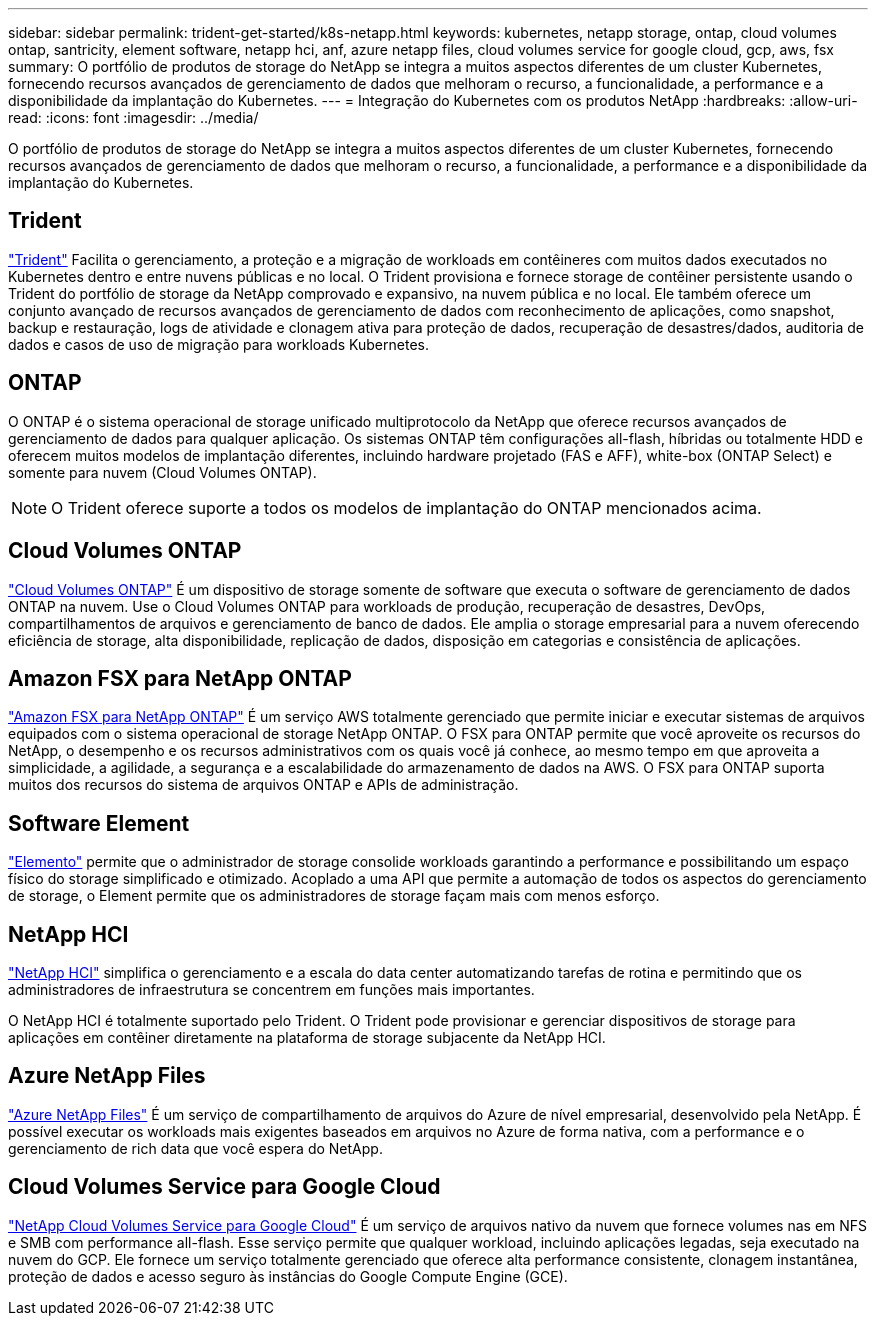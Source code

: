 ---
sidebar: sidebar 
permalink: trident-get-started/k8s-netapp.html 
keywords: kubernetes, netapp storage, ontap, cloud volumes ontap, santricity, element software, netapp hci, anf, azure netapp files, cloud volumes service for google cloud, gcp, aws, fsx 
summary: O portfólio de produtos de storage do NetApp se integra a muitos aspectos diferentes de um cluster Kubernetes, fornecendo recursos avançados de gerenciamento de dados que melhoram o recurso, a funcionalidade, a performance e a disponibilidade da implantação do Kubernetes. 
---
= Integração do Kubernetes com os produtos NetApp
:hardbreaks:
:allow-uri-read: 
:icons: font
:imagesdir: ../media/


[role="lead"]
O portfólio de produtos de storage do NetApp se integra a muitos aspectos diferentes de um cluster Kubernetes, fornecendo recursos avançados de gerenciamento de dados que melhoram o recurso, a funcionalidade, a performance e a disponibilidade da implantação do Kubernetes.



== Trident

https://docs.netapp.com/us-en/trident/["Trident"^] Facilita o gerenciamento, a proteção e a migração de workloads em contêineres com muitos dados executados no Kubernetes dentro e entre nuvens públicas e no local. O Trident provisiona e fornece storage de contêiner persistente usando o Trident do portfólio de storage da NetApp comprovado e expansivo, na nuvem pública e no local. Ele também oferece um conjunto avançado de recursos avançados de gerenciamento de dados com reconhecimento de aplicações, como snapshot, backup e restauração, logs de atividade e clonagem ativa para proteção de dados, recuperação de desastres/dados, auditoria de dados e casos de uso de migração para workloads Kubernetes.



== ONTAP

O ONTAP é o sistema operacional de storage unificado multiprotocolo da NetApp que oferece recursos avançados de gerenciamento de dados para qualquer aplicação. Os sistemas ONTAP têm configurações all-flash, híbridas ou totalmente HDD e oferecem muitos modelos de implantação diferentes, incluindo hardware projetado (FAS e AFF), white-box (ONTAP Select) e somente para nuvem (Cloud Volumes ONTAP).


NOTE: O Trident oferece suporte a todos os modelos de implantação do ONTAP mencionados acima.



== Cloud Volumes ONTAP

http://cloud.netapp.com/ontap-cloud?utm_source=GitHub&utm_campaign=Trident["Cloud Volumes ONTAP"^] É um dispositivo de storage somente de software que executa o software de gerenciamento de dados ONTAP na nuvem. Use o Cloud Volumes ONTAP para workloads de produção, recuperação de desastres, DevOps, compartilhamentos de arquivos e gerenciamento de banco de dados. Ele amplia o storage empresarial para a nuvem oferecendo eficiência de storage, alta disponibilidade, replicação de dados, disposição em categorias e consistência de aplicações.



== Amazon FSX para NetApp ONTAP

https://docs.aws.amazon.com/fsx/latest/ONTAPGuide/what-is-fsx-ontap.html["Amazon FSX para NetApp ONTAP"^] É um serviço AWS totalmente gerenciado que permite iniciar e executar sistemas de arquivos equipados com o sistema operacional de storage NetApp ONTAP. O FSX para ONTAP permite que você aproveite os recursos do NetApp, o desempenho e os recursos administrativos com os quais você já conhece, ao mesmo tempo em que aproveita a simplicidade, a agilidade, a segurança e a escalabilidade do armazenamento de dados na AWS. O FSX para ONTAP suporta muitos dos recursos do sistema de arquivos ONTAP e APIs de administração.



== Software Element

https://www.netapp.com/data-management/element-software/["Elemento"^] permite que o administrador de storage consolide workloads garantindo a performance e possibilitando um espaço físico do storage simplificado e otimizado. Acoplado a uma API que permite a automação de todos os aspectos do gerenciamento de storage, o Element permite que os administradores de storage façam mais com menos esforço.



== NetApp HCI

https://www.netapp.com/virtual-desktop-infrastructure/netapp-hci/["NetApp HCI"^] simplifica o gerenciamento e a escala do data center automatizando tarefas de rotina e permitindo que os administradores de infraestrutura se concentrem em funções mais importantes.

O NetApp HCI é totalmente suportado pelo Trident. O Trident pode provisionar e gerenciar dispositivos de storage para aplicações em contêiner diretamente na plataforma de storage subjacente da NetApp HCI.



== Azure NetApp Files

https://azure.microsoft.com/en-us/services/netapp/["Azure NetApp Files"^] É um serviço de compartilhamento de arquivos do Azure de nível empresarial, desenvolvido pela NetApp. É possível executar os workloads mais exigentes baseados em arquivos no Azure de forma nativa, com a performance e o gerenciamento de rich data que você espera do NetApp.



== Cloud Volumes Service para Google Cloud

https://cloud.netapp.com/cloud-volumes-service-for-gcp?utm_source=GitHub&utm_campaign=Trident["NetApp Cloud Volumes Service para Google Cloud"^] É um serviço de arquivos nativo da nuvem que fornece volumes nas em NFS e SMB com performance all-flash. Esse serviço permite que qualquer workload, incluindo aplicações legadas, seja executado na nuvem do GCP. Ele fornece um serviço totalmente gerenciado que oferece alta performance consistente, clonagem instantânea, proteção de dados e acesso seguro às instâncias do Google Compute Engine (GCE).
